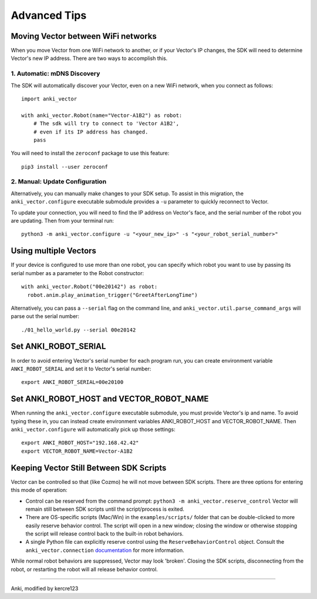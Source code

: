 .. _advanced-tips:

#############
Advanced Tips
#############

.. _moving_between_wifi:

^^^^^^^^^^^^^^^^^^^^^^^^^^^^^^^^^^^
Moving Vector between WiFi networks
^^^^^^^^^^^^^^^^^^^^^^^^^^^^^^^^^^^

When you move Vector from one WiFi network to another,
or if your Vector's IP changes, the SDK will need to determine Vector's new IP address.
There are two ways to accomplish this. 

****************************
1. Automatic: mDNS Discovery
****************************

The SDK will automatically discover your Vector, even on a new WiFi network, 
when you connect as follows::

    import anki_vector

    with anki_vector.Robot(name="Vector-A1B2") as robot:
        # The sdk will try to connect to 'Vector A1B2', 
        # even if its IP address has changed. 
        pass

You will need to install the ``zeroconf`` package to use this feature::

    pip3 install --user zeroconf

*******************************
2. Manual: Update Configuration
*******************************

Alternatively, you can manually make changes to your SDK setup. To assist in this migration, the ``anki_vector.configure``
executable submodule provides a ``-u`` parameter to quickly reconnect to Vector.

To update your connection, you will need to find the IP address on
Vector's face, and the serial number of the robot you are updating.
Then from your terminal run::

    python3 -m anki_vector.configure -u "<your_new_ip>" -s "<your_robot_serial_number>"


^^^^^^^^^^^^^^^^^^^^^^
Using multiple Vectors
^^^^^^^^^^^^^^^^^^^^^^

If your device is configured to use more than one robot, you can specify
which robot you want to use by passing its serial number as a parameter
to the Robot constructor::


  with anki_vector.Robot("00e20142") as robot:
    robot.anim.play_animation_trigger("GreetAfterLongTime")


Alternatively, you can pass a ``--serial`` flag on the command
line, and ``anki_vector.util.parse_command_args`` will parse out
the serial number::

    ./01_hello_world.py --serial 00e20142


^^^^^^^^^^^^^^^^^^^^^
Set ANKI_ROBOT_SERIAL
^^^^^^^^^^^^^^^^^^^^^

In order to avoid entering Vector's serial number for each program run,
you can create environment variable ``ANKI_ROBOT_SERIAL``
and set it to Vector's serial number::

    export ANKI_ROBOT_SERIAL=00e20100


^^^^^^^^^^^^^^^^^^^^^^^^^^^^^^^^^^^^^^^^^
Set ANKI_ROBOT_HOST and VECTOR_ROBOT_NAME
^^^^^^^^^^^^^^^^^^^^^^^^^^^^^^^^^^^^^^^^^

When running the ``anki_vector.configure`` executable submodule, you must provide Vector's ip and name.
To avoid typing these in, you can instead create environment variables
ANKI_ROBOT_HOST and VECTOR_ROBOT_NAME. Then ``anki_vector.configure`` will automatically pick
up those settings::

    export ANKI_ROBOT_HOST="192.168.42.42"
    export VECTOR_ROBOT_NAME=Vector-A1B2

^^^^^^^^^^^^^^^^^^^^^^^^^^^^^^^^^^^^^^^^^
Keeping Vector Still Between SDK Scripts
^^^^^^^^^^^^^^^^^^^^^^^^^^^^^^^^^^^^^^^^^

Vector can be controlled so that (like Cozmo) he will not move between SDK scripts.  There are three options for entering this mode of operation:

* Control can be reserved from the command prompt: ``python3 -m anki_vector.reserve_control``  Vector will remain still between SDK scripts until the script/process is exited.
* There are OS-specific scripts (Mac/Win) in the ``examples/scripts/`` folder that can be double-clicked to more easily reserve behavior control.  The script will open in a new window; closing the window or otherwise stopping the script will release control back to the built-in robot behaviors.
* A single Python file can explicitly reserve control using the ``ReserveBehaviorControl`` object.  Consult the ``anki_vector.connection`` `documentation <https://developer.anki.com/vector/docs/generated/anki_vector.connection.html>`_ for more information.

While normal robot behaviors are suppressed, Vector may look 'broken'.  Closing the SDK scripts, disconnecting from the
robot, or restarting the robot will all release behavior control.



----

Anki, modified by kercre123

